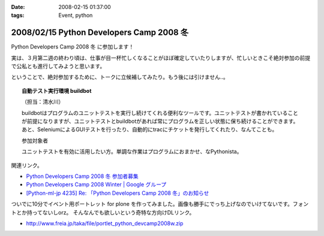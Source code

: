 :date: 2008-02-15 01:37:00
:tags: Event, python

=========================================
2008/02/15 Python Developers Camp 2008 冬
=========================================

Python Developers Camp 2008 冬 に参加します！

実は、３月第二週の終わり頃は、仕事が目一杯忙しくなることがほぼ確定していたりしますが、忙しいときこそ絶対参加の前提で公私とも進行してみようと思います。

ということで、絶対参加するために、トークに立候補してみたり。もう後には引けません..。

.. Topic:: 自動テスト実行環境 buildbot

  （担当：清水川） 

  buildbotはプログラムのユニットテストを実行し続けてくれる便利なツールです。ユニットテストが書かれていることが前提になりますが、ユニットテストとbuildbotがあれば常にプログラムを正しい状態に保ち続けることができます。あと、SeleniumによるGUIテストを行ったり、自動的にtracにチケットを発行してくれたり、なんてことも。

  参加対象者

  ユニットテストを有効に活用したい方。単調な作業はプログラムにおまかせ、なPythonista。


関連リンク。

- `Python Developers Camp 2008 冬 参加者募集`_
- `Python Developers Camp 2008 Winter | Google グループ`_
- `[Python-ml-jp 4235] Re: 「Python Developers Camp 2008 冬」のお知らせ`_


ついでに10分でイベント用ポートレット for plone を作ってみました。画像も勝手にでっち上げなのでいけてないです。フォントとか持ってないしorz。 そんなんでも欲しいという奇特な方向けDLリンク。

- http://www.freia.jp/taka/file/portlet_python_devcamp2008w.zip

.. _`Python Developers Camp 2008 Winter | Google グループ`: http://groups.google.co.jp/group/pydevcamp2008w
.. _`[Python-ml-jp 4235] Re: 「Python Developers Camp 2008 冬」のお知らせ`: http://www.python.jp/pipermail/python-ml-jp/2008-February/004232.html
.. _`Python Developers Camp 2008 冬 参加者募集`: http://www.python.jp/Zope/PyLog/1201102994



.. :extend type: text/html
.. :extend:



.. :comments:
.. :comment id: 2008-02-15.5483601820
.. :title: Re:Python Developers Camp 2008 冬
.. :author: aihatena
.. :date: 2008-02-15 15:55:49
.. :email: 
.. :url: 
.. :body:
.. Bittenの代わりに立候補?
.. http://d.hatena.ne.jp/perezvon/20080210/1202664033
.. 
.. 
.. :comments:
.. :comment id: 2008-02-15.0918043758
.. :title: Re:Python Developers Camp 2008 冬
.. :author: aihatena
.. :date: 2008-02-15 16:21:32
.. :email: 
.. :url: 
.. :body:
.. ... BuildBotを新たに作ったのかと勘違いしてました orz
.. 
